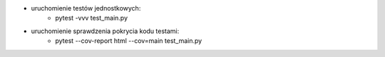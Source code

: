 * uruchomienie testów jednostkowych:
    * pytest -vvv test_main.py
* uruchomienie sprawdzenia pokrycia kodu testami:
    * pytest --cov-report html --cov=main test_main.py